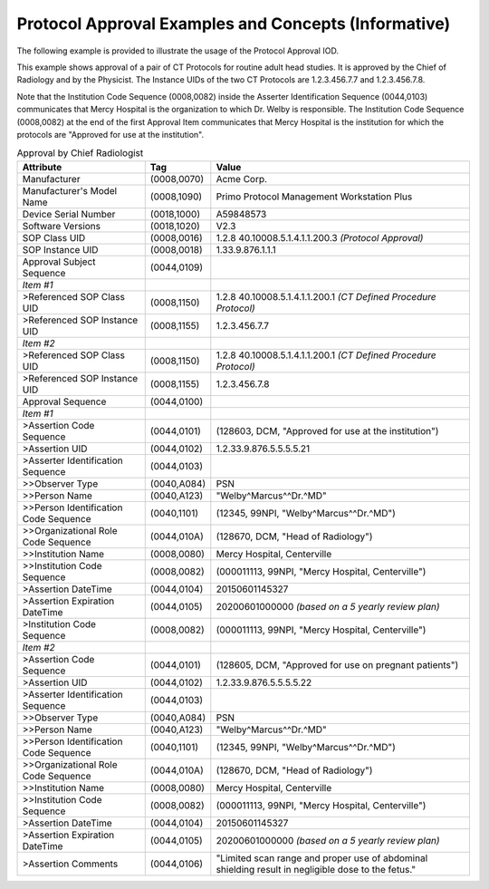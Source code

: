 .. _chapter_HHHH:

Protocol Approval Examples and Concepts (Informative)
=====================================================

The following example is provided to illustrate the usage of the
Protocol Approval IOD.

This example shows approval of a pair of CT Protocols for routine adult
head studies. It is approved by the Chief of Radiology and by the
Physicist. The Instance UIDs of the two CT Protocols are 1.2.3.456.7.7
and 1.2.3.456.7.8.

Note that the Institution Code Sequence (0008,0082) inside the Asserter
Identification Sequence (0044,0103) communicates that Mercy Hospital is
the organization to which Dr. Welby is responsible. The Institution Code
Sequence (0008,0082) at the end of the first Approval Item communicates
that Mercy Hospital is the institution for which the protocols are
"Approved for use at the institution".

.. table:: Approval by Chief Radiologist

   +--------------------------+-------------+--------------------------+
   | **Attribute**            | **Tag**     | **Value**                |
   +==========================+=============+==========================+
   | Manufacturer             | (0008,0070) | Acme Corp.               |
   +--------------------------+-------------+--------------------------+
   | Manufacturer's Model     | (0008,1090) | Primo Protocol           |
   | Name                     |             | Management Workstation   |
   |                          |             | Plus                     |
   +--------------------------+-------------+--------------------------+
   | Device Serial Number     | (0018,1000) | A59848573                |
   +--------------------------+-------------+--------------------------+
   | Software Versions        | (0018,1020) | V2.3                     |
   +--------------------------+-------------+--------------------------+
   | SOP Class UID            | (0008,0016) | 1.2.8                    |
   |                          |             | 40.10008.5.1.4.1.1.200.3 |
   |                          |             | *(Protocol Approval)*    |
   +--------------------------+-------------+--------------------------+
   | SOP Instance UID         | (0008,0018) | 1.33.9.876.1.1.1         |
   +--------------------------+-------------+--------------------------+
   | Approval Subject         | (0044,0109) |                          |
   | Sequence                 |             |                          |
   +--------------------------+-------------+--------------------------+
   | *Item #1*                |             |                          |
   +--------------------------+-------------+--------------------------+
   | >Referenced SOP Class    | (0008,1150) | 1.2.8                    |
   | UID                      |             | 40.10008.5.1.4.1.1.200.1 |
   |                          |             | *(CT Defined Procedure   |
   |                          |             | Protocol)*               |
   +--------------------------+-------------+--------------------------+
   | >Referenced SOP Instance | (0008,1155) | 1.2.3.456.7.7            |
   | UID                      |             |                          |
   +--------------------------+-------------+--------------------------+
   | *Item #2*                |             |                          |
   +--------------------------+-------------+--------------------------+
   | >Referenced SOP Class    | (0008,1150) | 1.2.8                    |
   | UID                      |             | 40.10008.5.1.4.1.1.200.1 |
   |                          |             | *(CT Defined Procedure   |
   |                          |             | Protocol)*               |
   +--------------------------+-------------+--------------------------+
   | >Referenced SOP Instance | (0008,1155) | 1.2.3.456.7.8            |
   | UID                      |             |                          |
   +--------------------------+-------------+--------------------------+
   | Approval Sequence        | (0044,0100) |                          |
   +--------------------------+-------------+--------------------------+
   | *Item #1*                |             |                          |
   +--------------------------+-------------+--------------------------+
   | >Assertion Code Sequence | (0044,0101) | (128603, DCM, "Approved  |
   |                          |             | for use at the           |
   |                          |             | institution")            |
   +--------------------------+-------------+--------------------------+
   | >Assertion UID           | (0044,0102) | 1.2.33.9.876.5.5.5.5.21  |
   +--------------------------+-------------+--------------------------+
   | >Asserter Identification | (0044,0103) |                          |
   | Sequence                 |             |                          |
   +--------------------------+-------------+--------------------------+
   | >>Observer Type          | (0040,A084) | PSN                      |
   +--------------------------+-------------+--------------------------+
   | >>Person Name            | (0040,A123) | "Welby^Marcus^^Dr.^MD"   |
   +--------------------------+-------------+--------------------------+
   | >>Person Identification  | (0040,1101) | (12345, 99NPI,           |
   | Code Sequence            |             | "Welby^Marcus^^Dr.^MD")  |
   +--------------------------+-------------+--------------------------+
   | >>Organizational Role    | (0044,010A) | (128670, DCM, "Head of   |
   | Code Sequence            |             | Radiology")              |
   +--------------------------+-------------+--------------------------+
   | >>Institution Name       | (0008,0080) | Mercy Hospital,          |
   |                          |             | Centerville              |
   +--------------------------+-------------+--------------------------+
   | >>Institution Code       | (0008,0082) | (000011113, 99NPI,       |
   | Sequence                 |             | "Mercy Hospital,         |
   |                          |             | Centerville")            |
   +--------------------------+-------------+--------------------------+
   | >Assertion DateTime      | (0044,0104) | 20150601145327           |
   +--------------------------+-------------+--------------------------+
   | >Assertion Expiration    | (0044,0105) | 20200601000000 *(based   |
   | DateTime                 |             | on a 5 yearly review     |
   |                          |             | plan)*                   |
   +--------------------------+-------------+--------------------------+
   | >Institution Code        | (0008,0082) | (000011113, 99NPI,       |
   | Sequence                 |             | "Mercy Hospital,         |
   |                          |             | Centerville")            |
   +--------------------------+-------------+--------------------------+
   | *Item #2*                |             |                          |
   +--------------------------+-------------+--------------------------+
   | >Assertion Code Sequence | (0044,0101) | (128605, DCM, "Approved  |
   |                          |             | for use on pregnant      |
   |                          |             | patients")               |
   +--------------------------+-------------+--------------------------+
   | >Assertion UID           | (0044,0102) | 1.2.33.9.876.5.5.5.5.22  |
   +--------------------------+-------------+--------------------------+
   | >Asserter Identification | (0044,0103) |                          |
   | Sequence                 |             |                          |
   +--------------------------+-------------+--------------------------+
   | >>Observer Type          | (0040,A084) | PSN                      |
   +--------------------------+-------------+--------------------------+
   | >>Person Name            | (0040,A123) | "Welby^Marcus^^Dr.^MD"   |
   +--------------------------+-------------+--------------------------+
   | >>Person Identification  | (0040,1101) | (12345, 99NPI,           |
   | Code Sequence            |             | "Welby^Marcus^^Dr.^MD")  |
   +--------------------------+-------------+--------------------------+
   | >>Organizational Role    | (0044,010A) | (128670, DCM, "Head of   |
   | Code Sequence            |             | Radiology")              |
   +--------------------------+-------------+--------------------------+
   | >>Institution Name       | (0008,0080) | Mercy Hospital,          |
   |                          |             | Centerville              |
   +--------------------------+-------------+--------------------------+
   | >>Institution Code       | (0008,0082) | (000011113, 99NPI,       |
   | Sequence                 |             | "Mercy Hospital,         |
   |                          |             | Centerville")            |
   +--------------------------+-------------+--------------------------+
   | >Assertion DateTime      | (0044,0104) | 20150601145327           |
   +--------------------------+-------------+--------------------------+
   | >Assertion Expiration    | (0044,0105) | 20200601000000 *(based   |
   | DateTime                 |             | on a 5 yearly review     |
   |                          |             | plan)*                   |
   +--------------------------+-------------+--------------------------+
   | >Assertion Comments      | (0044,0106) | "Limited scan range and  |
   |                          |             | proper use of abdominal  |
   |                          |             | shielding result in      |
   |                          |             | negligible dose to the   |
   |                          |             | fetus."                  |
   +--------------------------+-------------+--------------------------+

